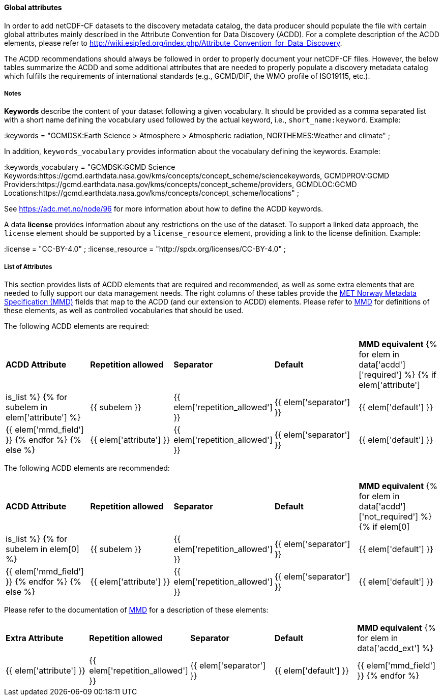 //// 
{{ data.message }}
////

[[acdd-elements]]
==== Global attributes

In order to add netCDF-CF datasets to the discovery metadata catalog, the data producer should populate the file with certain global attributes mainly described in the Attribute Convention for Data Discovery (ACDD). For a complete description of the ACDD elements, please refer to http://wiki.esipfed.org/index.php/Attribute_Convention_for_Data_Discovery.

The ACDD recommendations should always be followed in order to properly document your netCDF-CF files. However, the below tables summarize the ACDD and some additional attributes that are needed to properly populate a discovery metadata catalog which fulfills the requirements of international standards (e.g., GCMD/DIF, the WMO profile of ISO19115, etc.).

===== Notes 

*Keywords* describe the content of your dataset following a given vocabulary. It should be provided as a comma separated list with a short name defining the vocabulary used followed by the actual keyword, i.e., ``short_name:keyword``. Example:

[EXAMPLE]
====
:keywords = "GCMDSK:Earth Science > Atmosphere > Atmospheric radiation, NORTHEMES:Weather and climate" ;
====

In addition, ``keywords_vocabulary`` provides information about the vocabulary defining the keywords. Example:
[EXAMPLE]
====
:keywords_vocabulary = "GCMDSK:GCMD Science Keywords:https://gcmd.earthdata.nasa.gov/kms/concepts/concept_scheme/sciencekeywords, GCMDPROV:GCMD Providers:https://gcmd.earthdata.nasa.gov/kms/concepts/concept_scheme/providers, GCMDLOC:GCMD Locations:https://gcmd.earthdata.nasa.gov/kms/concepts/concept_scheme/locations" ;
====

See https://adc.met.no/node/96 for more information about how to define the ACDD keywords.

A data *license* provides information about any restrictions on the use of the dataset. To support a linked data approach, the ``license`` element should be supported by a ``license_resource`` element, providing a link to the license definition. Example:

[EXAMPLE]
====
:license = "CC-BY-4.0" ;
:license_resource = "http://spdx.org/licenses/CC-BY-4.0" ;
====

===== List of Attributes

This section provides lists of ACDD elements that are required and recommended, as well as some extra elements that are needed to fully support our data management needs. The right columns of these tables provide the https://htmlpreview.github.io/?https://github.com/metno/mmd/blob/master/doc/mmd-specification.html[MET Norway Metadata Specification (MMD)] fields that map to the ACDD (and our extension to ACDD) elements. Please refer to https://htmlpreview.github.io/?https://github.com/metno/mmd/blob/master/doc/mmd-specification.html[MMD] for definitions of these elements, as well as controlled vocabularies that should be used.

The following ACDD elements are required:
[cols=",,,,"]
|=======================================================================
|*ACDD Attribute* |*Repetition allowed* |*Separator* |*Default* |*MMD equivalent*
{% for elem in data['acdd']['required'] %}
    {% if elem['attribute'] | is_list %}
        {% for subelem in elem['attribute'] %}
|{{ subelem }} | {{ elem['repetition_allowed'] }} | {{ elem['separator'] }} | {{ elem['default'] }} | {{ elem['mmd_field'] }}
        {% endfor %}
    {% else %}
|{{ elem['attribute'] }} | {{ elem['repetition_allowed'] }} | {{ elem['separator'] }} | {{ elem['default'] }} | {{ elem['mmd_field'] }}
{% endif %}
{% endfor %}
|=======================================================================

The following ACDD elements are recommended:
[cols=",,,,"]
|=======================================================================
|*ACDD Attribute* |*Repetition allowed* |*Separator* |*Default* |*MMD equivalent*
{% for elem in data['acdd']['not_required'] %}
    {% if elem[0] | is_list %}
        {% for subelem in elem[0] %}
|{{ subelem }} | {{ elem['repetition_allowed'] }} | {{ elem['separator'] }} | {{ elem['default'] }} | {{ elem['mmd_field'] }}
        {% endfor %}
    {% else %}
|{{ elem['attribute'] }} | {{ elem['repetition_allowed'] }} | {{ elem['separator'] }} | {{ elem['default'] }} | {{ elem['mmd_field'] }}
{% endif %}
{% endfor %}
|=======================================================================

Please refer to the documentation of https://htmlpreview.github.io/?https://github.com/metno/mmd/blob/master/doc/mmd-specification.html[MMD] for a description of these elements:
[cols=",,,,"]
|=======================================================================
|*Extra Attribute* |*Repetition allowed* |*Separator* |*Default* |*MMD equivalent*
{% for elem in data['acdd_ext'] %}
|{{ elem['attribute'] }} | {{ elem['repetition_allowed'] }} | {{ elem['separator'] }} | {{ elem['default'] }} | {{ elem['mmd_field'] }}
{% endfor %}
|=======================================================================
